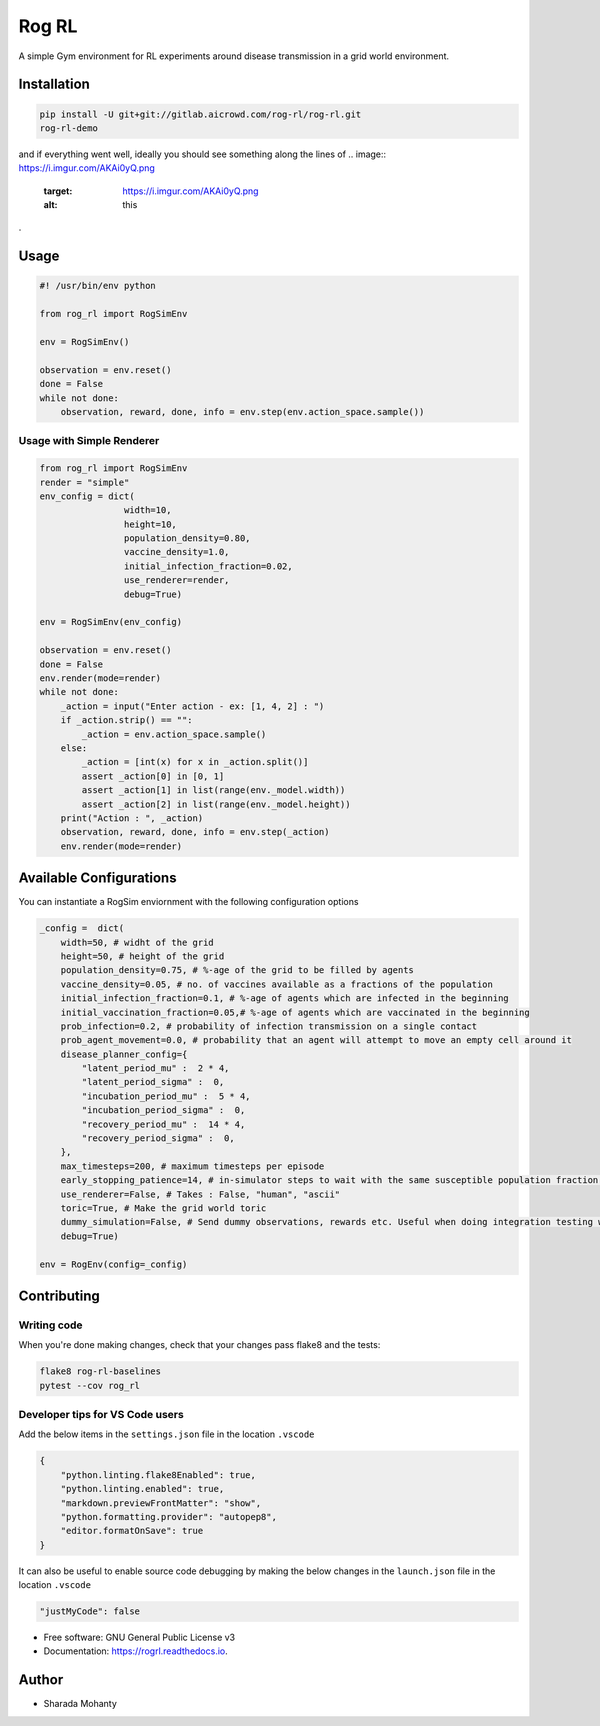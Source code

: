 
Rog RL
======


.. image:: https://travis-ci.org/spMohanty/RogRL.svg?branch=master
   :target: https://travis-ci.org/spMohanty/RogRL
   :alt: Build Status


.. image:: https://codecov.io/gh/spMohanty/RogRL/branch/master/graph/badge.svg
   :target: https://codecov.io/gh/spMohanty/RogRL
   :alt: codecov


.. image:: https://readthedocs.org/projects/rogrl/badge/?version=latest
   :target: https://rogrl.readthedocs.io/en/latest/?badge=latest
   :alt: Documentation Status



.. image:: https://i.imgur.com/qPAu80s.png
   :target: https://i.imgur.com/qPAu80s.png
   :alt: 


A simple Gym environment for RL experiments around disease transmission in a grid world environment.

Installation
------------

.. code-block:: bash

   pip install -U git+git://gitlab.aicrowd.com/rog-rl/rog-rl.git
   rog-rl-demo

and if everything went well, ideally you should see something along the lines of 
.. image:: https://i.imgur.com/AKAi0yQ.png
   :target: https://i.imgur.com/AKAi0yQ.png
   :alt: this
.

Usage
-----

.. code-block:: python

   #! /usr/bin/env python

   from rog_rl import RogSimEnv

   env = RogSimEnv()

   observation = env.reset()
   done = False
   while not done:
       observation, reward, done, info = env.step(env.action_space.sample())

Usage with Simple Renderer
^^^^^^^^^^^^^^^^^^^^^^^^^^

.. code-block:: python


   from rog_rl import RogSimEnv
   render = "simple"
   env_config = dict(
                   width=10,
                   height=10,
                   population_density=0.80,
                   vaccine_density=1.0,
                   initial_infection_fraction=0.02,
                   use_renderer=render,
                   debug=True)

   env = RogSimEnv(env_config)

   observation = env.reset()
   done = False
   env.render(mode=render)
   while not done:
       _action = input("Enter action - ex: [1, 4, 2] : ")
       if _action.strip() == "":
           _action = env.action_space.sample()
       else:
           _action = [int(x) for x in _action.split()]
           assert _action[0] in [0, 1]
           assert _action[1] in list(range(env._model.width))
           assert _action[2] in list(range(env._model.height))
       print("Action : ", _action)
       observation, reward, done, info = env.step(_action)
       env.render(mode=render)

Available Configurations
------------------------

You can instantiate a RogSim enviornment with the following configuration options

.. code-block:: python



   _config =  dict(
       width=50, # widht of the grid
       height=50, # height of the grid
       population_density=0.75, # %-age of the grid to be filled by agents
       vaccine_density=0.05, # no. of vaccines available as a fractions of the population
       initial_infection_fraction=0.1, # %-age of agents which are infected in the beginning
       initial_vaccination_fraction=0.05,# %-age of agents which are vaccinated in the beginning
       prob_infection=0.2, # probability of infection transmission on a single contact
       prob_agent_movement=0.0, # probability that an agent will attempt to move an empty cell around it
       disease_planner_config={
           "latent_period_mu" :  2 * 4,
           "latent_period_sigma" :  0,
           "incubation_period_mu" :  5 * 4,
           "incubation_period_sigma" :  0,
           "recovery_period_mu" :  14 * 4,
           "recovery_period_sigma" :  0,
       },
       max_timesteps=200, # maximum timesteps per episode
       early_stopping_patience=14, # in-simulator steps to wait with the same susceptible population fraction before concluding that the simulation has ended
       use_renderer=False, # Takes : False, "human", "ascii"
       toric=True, # Make the grid world toric
       dummy_simulation=False, # Send dummy observations, rewards etc. Useful when doing integration testing with RL Experiments codebase
       debug=True)

   env = RogEnv(config=_config)

Contributing
------------

Writing code
^^^^^^^^^^^^

When you're done making changes, check that your changes pass flake8 and the
tests:

.. code-block:: console

   flake8 rog-rl-baselines
   pytest --cov rog_rl

Developer tips for VS Code users
^^^^^^^^^^^^^^^^^^^^^^^^^^^^^^^^

Add the below items in the ``settings.json`` file in the location ``.vscode``

.. code-block:: json

   {
       "python.linting.flake8Enabled": true,
       "python.linting.enabled": true,
       "markdown.previewFrontMatter": "show",
       "python.formatting.provider": "autopep8",
       "editor.formatOnSave": true
   }

It can also be useful to enable source code debugging by making the below changes in the ``launch.json`` file in the location ``.vscode``

.. code-block:: json

   "justMyCode": false


* Free software: GNU General Public License v3
* Documentation: https://rogrl.readthedocs.io.

Author
------


* Sharada Mohanty

